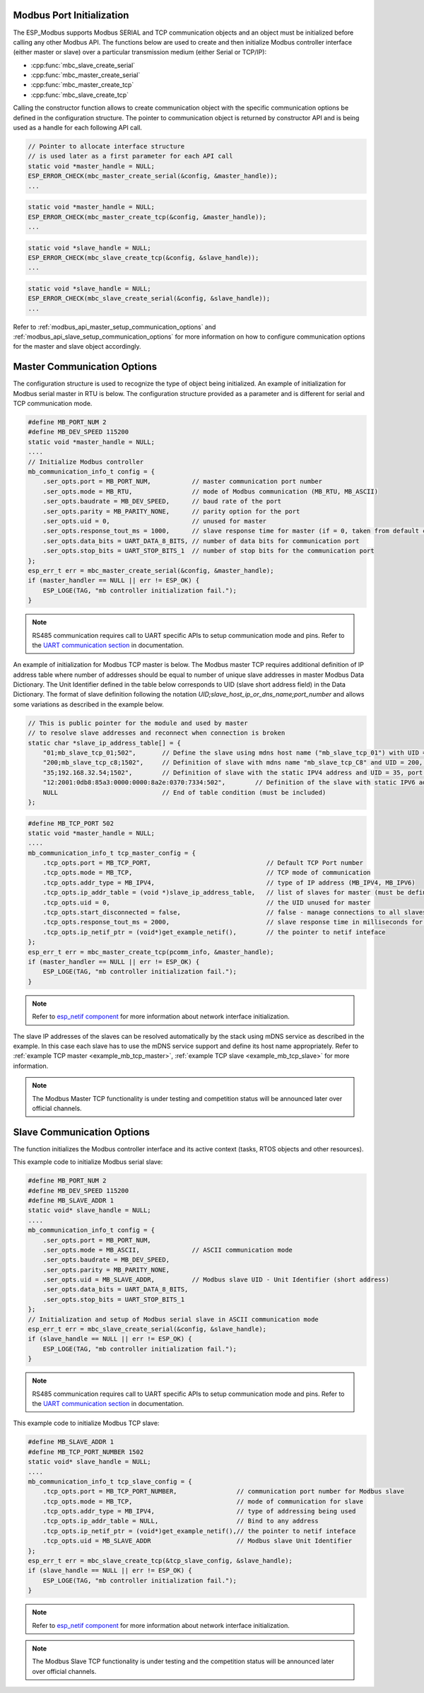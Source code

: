 .. _modbus_api_port_initialization:

Modbus Port Initialization
^^^^^^^^^^^^^^^^^^^^^^^^^^

The ESP_Modbus supports Modbus SERIAL and TCP communication objects and an object must be initialized before calling any other Modbus API. The functions below are used to create and then initialize Modbus controller interface (either master or slave) over a particular transmission medium (either Serial or TCP/IP):

- :cpp:func:`mbc_slave_create_serial`
- :cpp:func:`mbc_master_create_serial`
- :cpp:func:`mbc_master_create_tcp`
- :cpp:func:`mbc_slave_create_tcp`

Calling the constructor function allows to create communication object with the specific communication options be defined in the configuration structure. The pointer to communication object is returned by constructor API and is being used as a handle for each following API call.

.. code:: c

    // Pointer to allocate interface structure 
    // is used later as a first parameter for each API call
    static void *master_handle = NULL;
    ESP_ERROR_CHECK(mbc_master_create_serial(&config, &master_handle));
    ...

.. code:: c

    static void *master_handle = NULL;
    ESP_ERROR_CHECK(mbc_master_create_tcp(&config, &master_handle));
    ...

.. code:: c

    static void *slave_handle = NULL;
    ESP_ERROR_CHECK(mbc_slave_create_tcp(&config, &slave_handle));
    ...

.. code:: c

    static void *slave_handle = NULL;
    ESP_ERROR_CHECK(mbc_slave_create_serial(&config, &slave_handle));
    ...

Refer to :ref:`modbus_api_master_setup_communication_options` and :ref:`modbus_api_slave_setup_communication_options` for more information on how to configure communication options for the master and slave object accordingly.

.. _modbus_api_master_setup_communication_options:

Master Communication Options
^^^^^^^^^^^^^^^^^^^^^^^^^^^^

The configuration structure is used to recognize the type of object being initialized. An example of initialization for Modbus serial master in RTU is below. The configuration structure provided as a parameter and is different for serial and TCP communication mode.

.. code:: c

    #define MB_PORT_NUM 2
    #define MB_DEV_SPEED 115200
    static void *master_handle = NULL;
    ....
    // Initialize Modbus controller
    mb_communication_info_t config = {
        .ser_opts.port = MB_PORT_NUM,           // master communication port number
        .ser_opts.mode = MB_RTU,                // mode of Modbus communication (MB_RTU, MB_ASCII)
        .ser_opts.baudrate = MB_DEV_SPEED,      // baud rate of the port
        .ser_opts.parity = MB_PARITY_NONE,      // parity option for the port
        .ser_opts.uid = 0,                      // unused for master
        .ser_opts.response_tout_ms = 1000,      // slave response time for master (if = 0, taken from default config)
        .ser_opts.data_bits = UART_DATA_8_BITS, // number of data bits for communication port
        .ser_opts.stop_bits = UART_STOP_BITS_1  // number of stop bits for the communication port
    };
    esp_err_t err = mbc_master_create_serial(&config, &master_handle);
    if (master_handler == NULL || err != ESP_OK) {
        ESP_LOGE(TAG, "mb controller initialization fail.");
    }

.. note:: RS485 communication requires call to UART specific APIs to setup communication mode and pins. Refer to the `UART communication section <https://docs.espressif.com/projects/esp-idf/en/latest/esp32/api-reference/peripherals/uart.html#uart-api-running-uart-communication>`__ in documentation.

An example of initialization for Modbus TCP master is below. The Modbus master TCP requires additional definition of IP address table where number of addresses should be equal to number of unique slave addresses in master Modbus Data Dictionary. The Unit Identifier defined in the table below corresponds to UID (slave short address field) in the Data Dictionary.
The format of slave definition following the notation `UID;slave_host_ip_or_dns_name;port_number` and allows some variations as described in the example below.

.. code:: c

    // This is public pointer for the module and used by master
    // to resolve slave addresses and reconnect when connection is broken
    static char *slave_ip_address_table[] = {
        "01;mb_slave_tcp_01;502",       // Define the slave using mdns host name ("mb_slave_tcp_01") with UID = 01 and communication port 502
        "200;mb_slave_tcp_c8;1502",     // Definition of slave with mdns name "mb_slave_tcp_C8" and UID = 200, port = 1502
        "35;192.168.32.54;1502",        // Definition of slave with the static IPV4 address and UID = 35, port = 502
        "12:2001:0db8:85a3:0000:0000:8a2e:0370:7334:502",        // Definition of the slave with static IPV6 address and UID = 12, port = 502
        NULL                            // End of table condition (must be included)
    };

.. code:: c

    #define MB_TCP_PORT 502
    static void *master_handle = NULL;
    ....
    mb_communication_info_t tcp_master_config = {
        .tcp_opts.port = MB_TCP_PORT,                               // Default TCP Port number
        .tcp_opts.mode = MB_TCP,                                    // TCP mode of communication
        .tcp_opts.addr_type = MB_IPV4,                              // type of IP address (MB_IPV4, MB_IPV6)
        .tcp_opts.ip_addr_table = (void *)slave_ip_address_table,   // list of slaves for master (must be defined)
        .tcp_opts.uid = 0,                                          // the UID unused for master
        .tcp_opts.start_disconnected = false,                       // false - manage connections to all slaves before start
        .tcp_opts.response_tout_ms = 2000,                          // slave response time in milliseconds for master, 0 - use default konfig
        .tcp_opts.ip_netif_ptr = (void*)get_example_netif(),        // the pointer to netif inteface
    };
    esp_err_t err = mbc_master_create_tcp(pcomm_info, &master_handle);
    if (master_handler == NULL || err != ESP_OK) {
        ESP_LOGE(TAG, "mb controller initialization fail.");
    }

.. note:: Refer to `esp_netif component <https://docs.espressif.com/projects/esp-idf/en/latest/esp32/api-reference/network/esp_netif.html>`__ for more information about network interface initialization.

The slave IP addresses of the slaves can be resolved automatically by the stack using mDNS service as described in the example. In this case each slave has to use the mDNS service support and define its host name appropriately.
Refer to :ref:`example TCP master <example_mb_tcp_master>`, :ref:`example TCP slave <example_mb_tcp_slave>` for more information.

.. note:: The Modbus Master TCP functionality is under testing and competition status will be announced later over official channels.

.. _modbus_api_slave_setup_communication_options:

Slave Communication Options
^^^^^^^^^^^^^^^^^^^^^^^^^^^

The function initializes the Modbus controller interface and its active context (tasks, RTOS objects and other resources).

This example code to initialize Modbus serial slave:

.. code:: c

    #define MB_PORT_NUM 2
    #define MB_DEV_SPEED 115200
    #define MB_SLAVE_ADDR 1
    static void* slave_handle = NULL;
    ....
    mb_communication_info_t config = {
        .ser_opts.port = MB_PORT_NUM,
        .ser_opts.mode = MB_ASCII,              // ASCII communication mode
        .ser_opts.baudrate = MB_DEV_SPEED,
        .ser_opts.parity = MB_PARITY_NONE,
        .ser_opts.uid = MB_SLAVE_ADDR,          // Modbus slave UID - Unit Identifier (short address)
        .ser_opts.data_bits = UART_DATA_8_BITS,
        .ser_opts.stop_bits = UART_STOP_BITS_1
    };
    // Initialization and setup of Modbus serial slave in ASCII communication mode
    esp_err_t err = mbc_slave_create_serial(&config, &slave_handle);
    if (slave_handle == NULL || err != ESP_OK) {
        ESP_LOGE(TAG, "mb controller initialization fail.");
    }

.. note:: RS485 communication requires call to UART specific APIs to setup communication mode and pins. Refer to the `UART communication section <https://docs.espressif.com/projects/esp-idf/en/latest/esp32/api-reference/peripherals/uart.html#uart-api-running-uart-communication>`__ in documentation.

This example code to initialize Modbus TCP slave:

.. code:: c

    #define MB_SLAVE_ADDR 1
    #define MB_TCP_PORT_NUMBER 1502
    static void* slave_handle = NULL;
    ....
    mb_communication_info_t tcp_slave_config = {
        .tcp_opts.port = MB_TCP_PORT_NUMBER,                // communication port number for Modbus slave
        .tcp_opts.mode = MB_TCP,                            // mode of communication for slave
        .tcp_opts.addr_type = MB_IPV4,                      // type of addressing being used
        .tcp_opts.ip_addr_table = NULL,                     // Bind to any address
        .tcp_opts.ip_netif_ptr = (void*)get_example_netif(),// the pointer to netif inteface
        .tcp_opts.uid = MB_SLAVE_ADDR                       // Modbus slave Unit Identifier
    };
    esp_err_t err = mbc_slave_create_tcp(&tcp_slave_config, &slave_handle);
    if (slave_handle == NULL || err != ESP_OK) {
        ESP_LOGE(TAG, "mb controller initialization fail.");
    }

.. note:: Refer to `esp_netif component <https://docs.espressif.com/projects/esp-idf/en/latest/esp32/api-reference/network/esp_netif.html>`__ for more information about network interface initialization.

.. note:: The Modbus Slave TCP functionality is under testing and the competition status will be announced later over official channels.
